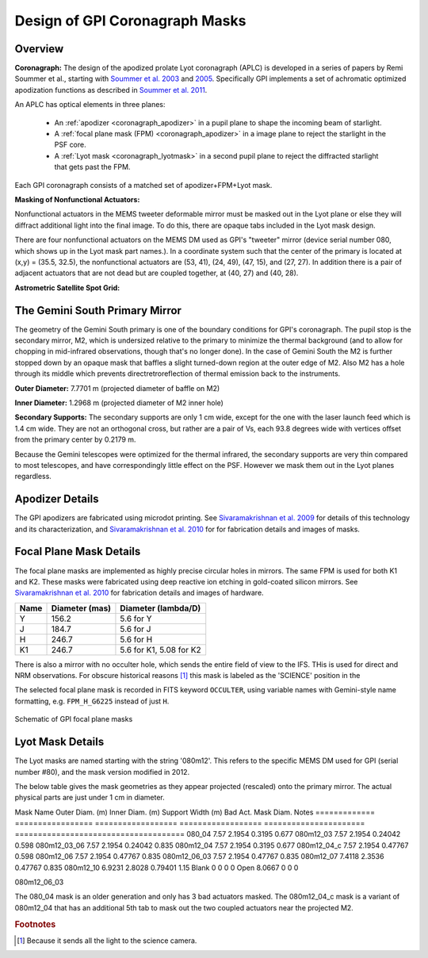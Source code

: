 .. _reference_coronagraph:

Design of GPI Coronagraph Masks
=======================================



Overview
------------


**Coronagraph:**
The design of the apodized prolate Lyot coronagraph (APLC) is developed in 
a series of papers by Remi Soummer et al., starting with 
`Soummer et al. 2003 <http://adsabs.harvard.edu/abs/2003A%26A...397.1161S>`_ and
`2005 <http://adsabs.harvard.edu/abs/2005ApJ...618L.161S>`_. Specifically GPI implements
a set of achromatic optimized apodization functions as described in `Soummer et al. 2011 <http://adsabs.harvard.edu/abs/2011ApJ...729..144S>`_.

An APLC has optical elements in three planes:

  * An :ref:`apodizer <coronagraph_apodizer>` in a pupil plane to shape the incoming beam of starlight.
  * A :ref:`focal plane mask (FPM) <coronagraph_apodizer>` in a image plane to reject the starlight in the PSF core.
  * A :ref:`Lyot mask <coronagraph_lyotmask>` in a second pupil plane to reject the diffracted starlight that gets past the FPM.

Each GPI coronagraph consists of a matched set of apodizer+FPM+Lyot mask. 



**Masking of Nonfunctional Actuators:**

Nonfunctional actuators in the MEMS tweeter deformable mirror must be masked
out in the Lyot plane or else they will diffract additional light into the
final image.  To do this, there are opaque tabs included in the Lyot mask design.

There are four nonfunctional actuators on the MEMS DM used as
GPI's "tweeter" mirror (device serial number 080, which shows up in the Lyot
mask part names.). In a coordinate system such that the center of the primary
is located at (x,y) = (35.5, 32.5), the nonfunctional actuators are (53, 41),
(24, 49), (47, 15), and (27, 27). In addition there is a pair of adjacent
actuators that are not dead but are coupled together, at (40, 27) and (40, 28). 





**Astrometric Satellite Spot Grid:**




The Gemini South Primary Mirror
------------------------------------

The geometry of the Gemini South primary is one of the boundary conditions for GPI's coronagraph.  The pupil stop is 
the secondary mirror, M2, which is undersized relative to the primary to minimize the thermal background (and to allow 
for chopping in mid-infrared observations, though that's no longer done). In the case of Gemini South the M2 is further stopped down by an opaque mask that baffles a slight turned-down region at the outer edge of M2. Also M2 has a hole through its middle which prevents directretroreflection of thermal emission back to the instruments.



**Outer Diameter:** 7.7701 m (projected diameter of baffle on M2)

**Inner Diameter:** 1.2968 m (projected diameter of M2 inner hole)

**Secondary Supports:**
The secondary supports are only 1 cm wide, except for the one with the laser launch feed which is 1.4 cm wide. 
They are not an orthogonal cross, but rather are a pair of Vs, each 93.8 degrees wide with vertices offset from the primary center by 0.2179 m. 

Because the Gemini telescopes were optimized for the thermal infrared, the secondary supports are very thin compared to most telescopes, and have correspondingly little effect on the PSF. However we mask them out in the Lyot planes regardless. 


.. _coronagraph_apodizer:

Apodizer Details
-------------------


The GPI apodizers are fabricated using microdot printing. See `Sivaramakrishnan et al. 2009 <http://adsabs.harvard.edu/abs/2009SPIE.7440E..1CS>`_ for details of this technology and its characterization, and `Sivaramakrishnan et al. 2010 <http://adsabs.harvard.edu/abs/2010SPIE.7735E..86S>`_ for for fabrication details and images of masks. 


.. _coronagraph_FPM:

Focal Plane Mask Details
-----------------------------

The focal plane masks are implemented as highly precise circular holes in mirrors. The same FPM is used for both K1 and K2.
These masks were fabricated using deep reactive ion etching in gold-coated silicon mirrors. See `Sivaramakrishnan et al. 2010 <http://adsabs.harvard.edu/abs/2010SPIE.7735E..86S>`_ for fabrication details and images of hardware.  

===========   =================   ============================
Name          Diameter (mas)       Diameter (lambda/D)
===========   =================   ============================
Y             156.2                5.6 for Y
J             184.7                5.6 for J
H             246.7                5.6 for H
K1            246.7                5.6 for K1, 5.08 for K2
===========   =================   ============================


There is also a mirror with no occulter hole, which sends the entire field of view to the IFS. THis is used for direct and NRM 
observations. For obscure historical reasons [#footnote1]_ this mask is labeled as the 'SCIENCE' position in the 


The selected focal plane mask is recorded in FITS keyword ``OCCULTER``, using variable names with Gemini-style name formatting, e.g. ``FPM_H_G6225`` instead of just ``H``. 

.. figure:: GPI_FPMs.png
       :scale: 50%
       :align: center

       Schematic of GPI focal plane masks



.. _coronagraph_lyotmask:


Lyot Mask Details
----------------------

The Lyot masks are named starting with the string '080m12'. This refers to the specific MEMS DM used for GPI (serial number #80), 
and the mask version modified in 2012. 

The below table gives the mask geometries as they appear projected (rescaled) onto the primary mirror. The actual physical parts are just under 1 cm in diameter.


Mask Name       Outer Diam. (m)   Inner Diam. (m)    Support Width (m)   Bad Act. Mask Diam.     Notes
=============  ================= ================== ==================  ======================  =====================================
080_04          7.57      2.1954        0.3195  0.677 
080m12_03       7.57      2.1954        0.24042 0.598 
080m12_03_06    7.57      2.1954        0.24042 0.835 
080m12_04       7.57      2.1954        0.3195  0.677 
080m12_04_c     7.57      2.1954        0.47767 0.598 
080m12_06       7.57      2.1954        0.47767 0.835 
080m12_06_03    7.57      2.1954        0.47767 0.835 
080m12_07       7.4118    2.3536        0.47767 0.835 
080m12_10       6.9231    2.8028        0.79401 1.15 
Blank           0         0     0       0 
Open            8.0667    0     0       0 

080m12_06_03


The 080_04 mask is an older generation and only has 3 bad actuators masked. The 080m12_04_c mask is a variant of 080m12_04 that has an additional 5th tab to mask out the two coupled actuators near the projected M2. 


.. rubric:: Footnotes

.. [#footnote1] 
   Because it sends all the light to the science camera. 

